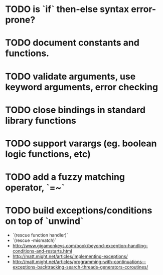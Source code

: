 * TODO is `if` then-else syntax error-prone?

* TODO document constants and functions.

* TODO validate arguments, use keyword arguments, error checking

* TODO close bindings in standard library functions

* TODO support varargs (eg. boolean logic functions, etc)

* TODO add a fuzzy matching operator, `=~`

* TODO build exceptions/conditions on top of `unwind`

- `(rescue function handler)`
- `(rescue \parameter-mismatch)`
- http://www.gigamonkeys.com/book/beyond-exception-handling-conditions-and-restarts.html
- http://matt.might.net/articles/implementing-exceptions/
- http://matt.might.net/articles/programming-with-continuations--exceptions-backtracking-search-threads-generators-coroutines/

